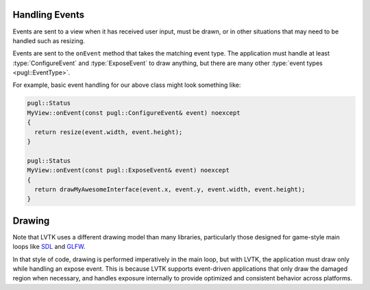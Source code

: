 .. default-domain:: cpp
.. highlight:: cpp
.. namespace:: lvtk

---------------   
Handling Events
---------------

Events are sent to a view when it has received user input,
must be drawn, or in other situations that may need to be handled such as resizing.

Events are sent to the ``onEvent`` method that takes the matching event type.
The application must handle at least :type:`ConfigureEvent`
and :type:`ExposeEvent` to draw anything,
but there are many other :type:`event types <pugl::EventType>`.

For example, basic event handling for our above class might look something like:

.. code-block:: cpp

   pugl::Status
   MyView::onEvent(const pugl::ConfigureEvent& event) noexcept
   {
     return resize(event.width, event.height);
   }

   pugl::Status
   MyView::onEvent(const pugl::ExposeEvent& event) noexcept
   {
     return drawMyAwesomeInterface(event.x, event.y, event.width, event.height);
   }

-------
Drawing
-------

Note that LVTK uses a different drawing model than many libraries,
particularly those designed for game-style main loops like `SDL <https://libsdl.org/>`_ and `GLFW <https://www.glfw.org/>`_.

In that style of code, drawing is performed imperatively in the main loop,
but with LVTK, the application must draw only while handling an expose event.
This is because LVTK supports event-driven applications that only draw the damaged region when necessary,
and handles exposure internally to provide optimized and consistent behavior across platforms.
